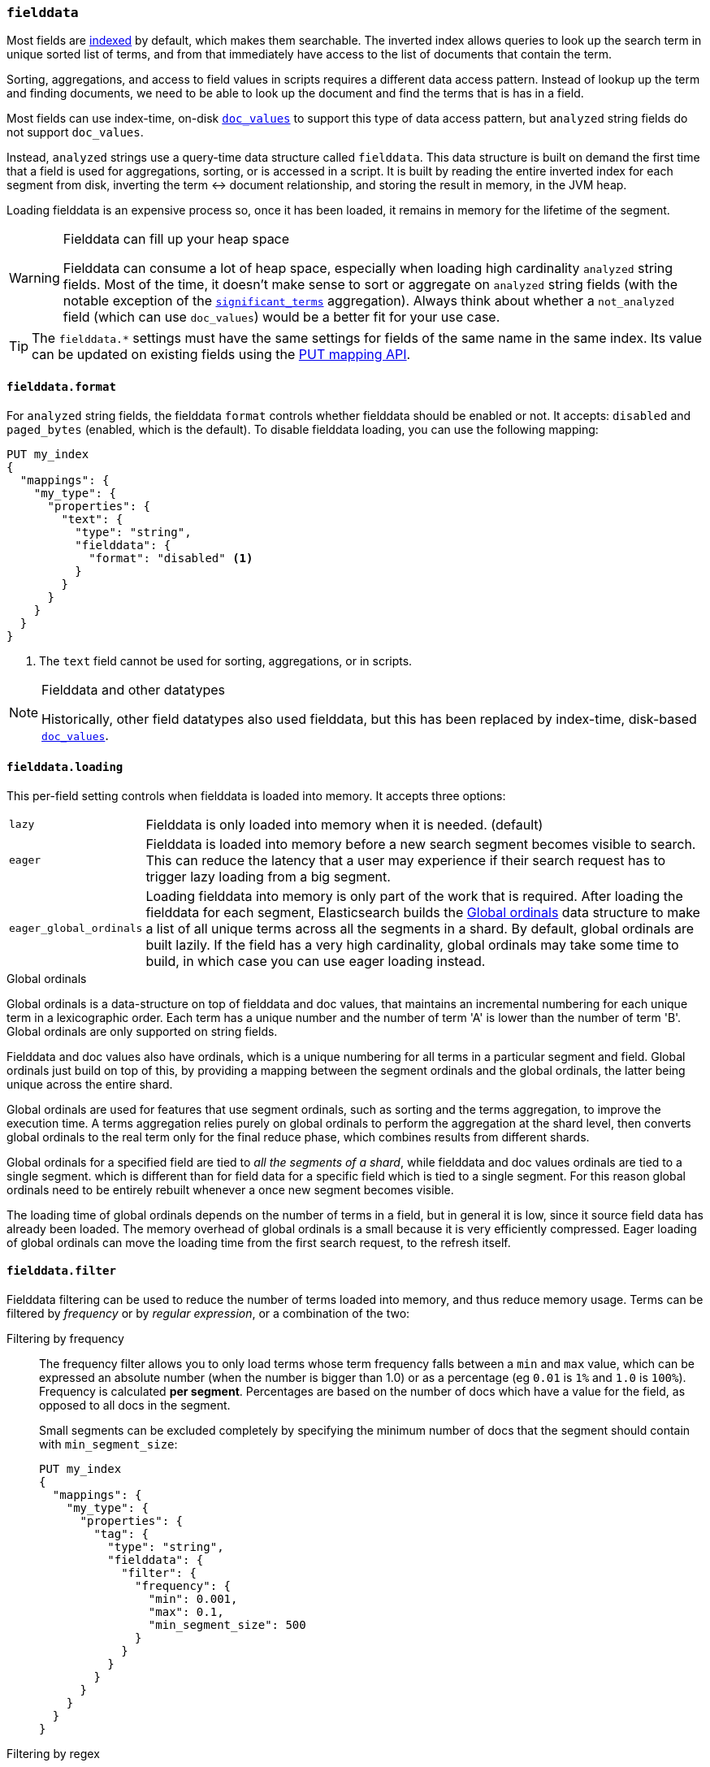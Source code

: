 [[fielddata]]
=== `fielddata`

Most fields are <<mapping-index,indexed>> by default, which makes them
searchable. The inverted index allows queries to look up the search term in
unique sorted list of terms, and from that immediately have access to the list
of documents that contain the term.

Sorting, aggregations, and access to field values in scripts requires a
different data access pattern.  Instead of lookup up the term and finding
documents, we need to be able to look up the document and find the terms that
is has in a field.

Most fields can use index-time, on-disk <<doc-values,`doc_values`>> to support
this type of data access pattern, but `analyzed` string fields do not support
`doc_values`.

Instead, `analyzed` strings use a query-time data structure called
`fielddata`.  This data structure is built on demand the first time that a
field is used for aggregations, sorting, or is accessed in a script.  It is built
by reading the entire inverted index for each segment from disk, inverting the
term ↔︎ document relationship, and storing the result in memory, in the
JVM heap.

Loading fielddata is an expensive process so, once it has been loaded, it
remains in memory for the lifetime of the segment.

[WARNING]
.Fielddata can fill up your heap space
==============================================================================
Fielddata can consume a lot of heap space, especially when loading high
cardinality `analyzed` string fields.  Most of the time, it doesn't make sense
to sort or aggregate on `analyzed` string fields (with the notable exception
of the
<<search-aggregations-bucket-significantterms-aggregation,`significant_terms`>>
aggregation).  Always think about whether a `not_analyzed` field (which can
use `doc_values`) would be  a better fit for your use case.
==============================================================================

TIP: The `fielddata.*` settings must have the same settings for fields of the
same name in the same index.  Its value can be updated on existing fields
using the <<indices-put-mapping,PUT mapping API>>.


[[fielddata-format]]
==== `fielddata.format`

For `analyzed` string fields, the fielddata `format` controls whether
fielddata should be enabled or not.  It accepts: `disabled` and `paged_bytes`
(enabled, which is the default).  To disable fielddata loading, you can use
the following mapping:

[source,js]
--------------------------------------------------
PUT my_index
{
  "mappings": {
    "my_type": {
      "properties": {
        "text": {
          "type": "string",
          "fielddata": {
            "format": "disabled" <1>
          }
        }
      }
    }
  }
}
--------------------------------------------------
// AUTOSENSE
<1> The `text` field cannot be used for sorting, aggregations, or in scripts.

.Fielddata and other datatypes
[NOTE]
==================================================

Historically, other field datatypes also used fielddata, but this has been replaced
by index-time, disk-based <<doc-values,`doc_values`>>.

==================================================


[[fielddata-loading]]
==== `fielddata.loading`

This per-field setting controls when fielddata is loaded into memory. It
accepts three options:

[horizontal]
`lazy`::

    Fielddata is only loaded into memory when it is needed. (default)

`eager`::

    Fielddata is loaded into memory before a new search segment becomes
    visible to search.  This can reduce the latency that a user may experience
    if their search request has to trigger lazy loading from a big segment.

`eager_global_ordinals`::

    Loading fielddata into memory is only part of the work that is required.
    After loading the fielddata for each segment, Elasticsearch builds the
    <<global-ordinals>> data structure to make a list of all unique terms
    across all the segments in a shard.  By default, global ordinals are built
    lazily.  If the field has a very high cardinality, global ordinals may
    take some time to build, in which case you can use eager loading instead.

[[global-ordinals]]
.Global ordinals
*****************************************

Global ordinals is a data-structure on top of fielddata and doc values, that
maintains an incremental numbering for each unique term in a lexicographic
order. Each term has a unique number and the number of term 'A' is lower than
the number of term 'B'. Global ordinals are only supported on string fields.

Fielddata and doc values also have ordinals, which is a unique numbering for all terms
in a particular segment and field. Global ordinals just build on top of this,
by providing a mapping between the segment ordinals and the global ordinals,
the latter being unique across the entire shard.

Global ordinals are used for features that use segment ordinals, such as
sorting and the terms aggregation, to improve the execution time. A terms
aggregation relies purely on global ordinals to perform the aggregation at the
shard level, then converts global ordinals to the real term only for the final
reduce phase, which combines results from different shards.

Global ordinals for a specified field are tied to _all the segments of a
shard_, while fielddata and doc values ordinals are tied to a single segment.
which is different than for field data for a specific field which is tied to a
single segment. For this reason global ordinals need to be entirely rebuilt
whenever a once new segment becomes visible.

The loading time of global ordinals depends on the number of terms in a field, but in general
it is low, since it source field data has already been loaded. The memory overhead of global
ordinals is a small because it is very efficiently compressed. Eager loading of global ordinals
can move the loading time from the first search request, to the refresh itself.

*****************************************

[[field-data-filtering]]
==== `fielddata.filter`

Fielddata filtering can be used to reduce the number of terms loaded into
memory, and thus reduce memory usage. Terms can be filtered by _frequency_ or
by _regular expression_, or a combination of the two:

Filtering by frequency::
+
--

The frequency filter allows you to only load terms whose term frequency falls
between a `min` and `max` value, which can be expressed an absolute
number (when the number is bigger than 1.0) or as a percentage
(eg `0.01` is `1%` and `1.0` is `100%`). Frequency is calculated
*per segment*. Percentages are based on the number of docs which have a
value for the field, as opposed to all docs in the segment.

Small segments can be excluded completely by specifying the minimum
number of docs that the segment should contain with `min_segment_size`:

[source,js]
--------------------------------------------------
PUT my_index
{
  "mappings": {
    "my_type": {
      "properties": {
        "tag": {
          "type": "string",
          "fielddata": {
            "filter": {
              "frequency": {
                "min": 0.001,
                "max": 0.1,
                "min_segment_size": 500
              }
            }
          }
        }
      }
    }
  }
}
--------------------------------------------------
// AUTOSENSE
--

Filtering by regex::
+
--
Terms can also be filtered by regular expression - only values which
match the regular expression are loaded. Note: the regular expression is
applied to each term in the field, not to the whole field value. For
instance, to only load hashtags from a tweet, we can use a regular
expression which matches terms beginning with `#`:

[source,js]
--------------------------------------------------
PUT my_index
{
  "mappings": {
    "my_type": {
      "properties": {
        "tweet": {
          "type": "string",
          "analyzer": "whitespace",
          "fielddata": {
            "filter": {
              "regex": {
                "pattern": "^#.*"
              }
            }
          }
        }
      }
    }
  }
}
--------------------------------------------------
// AUTOSENSE
--

These filters can be updated on an existing field mapping and will take
effect the next time the fielddata for a segment is loaded. Use the
<<indices-clearcache,Clear Cache>> API
to reload the fielddata using the new filters.
